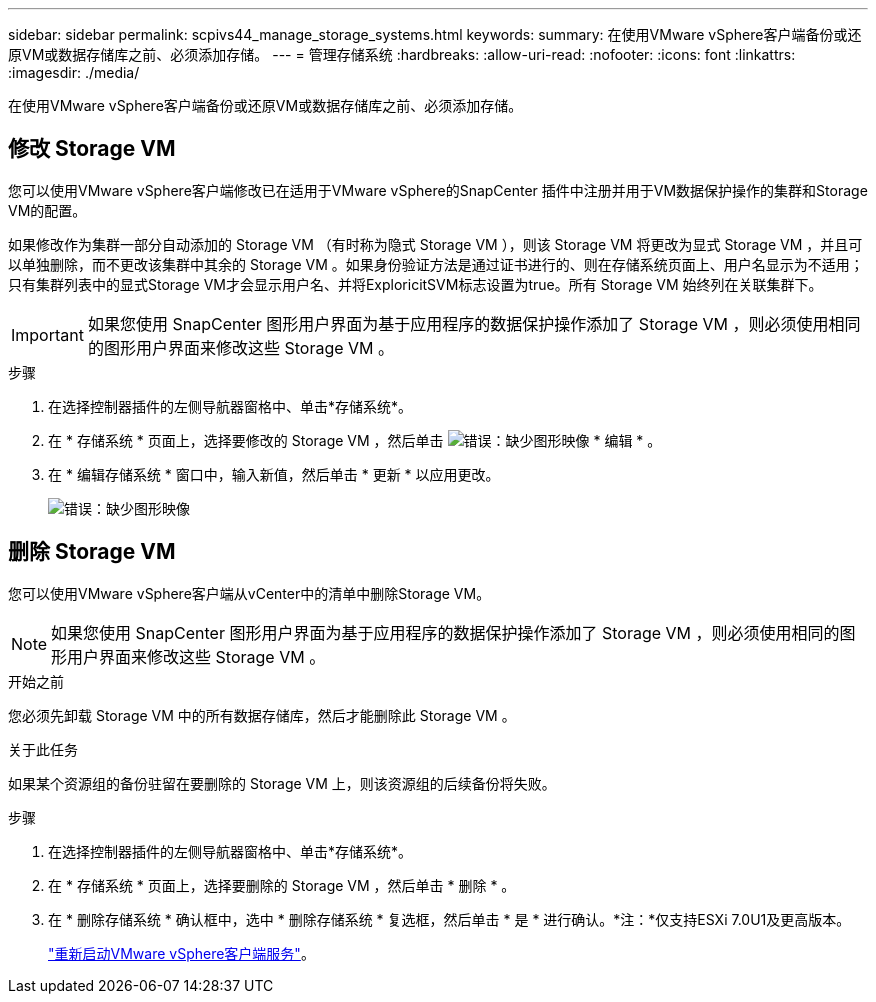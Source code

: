 ---
sidebar: sidebar 
permalink: scpivs44_manage_storage_systems.html 
keywords:  
summary: 在使用VMware vSphere客户端备份或还原VM或数据存储库之前、必须添加存储。 
---
= 管理存储系统
:hardbreaks:
:allow-uri-read: 
:nofooter: 
:icons: font
:linkattrs: 
:imagesdir: ./media/


[role="lead"]
在使用VMware vSphere客户端备份或还原VM或数据存储库之前、必须添加存储。



== 修改 Storage VM

您可以使用VMware vSphere客户端修改已在适用于VMware vSphere的SnapCenter 插件中注册并用于VM数据保护操作的集群和Storage VM的配置。

如果修改作为集群一部分自动添加的 Storage VM （有时称为隐式 Storage VM ），则该 Storage VM 将更改为显式 Storage VM ，并且可以单独删除，而不更改该集群中其余的 Storage VM 。如果身份验证方法是通过证书进行的、则在存储系统页面上、用户名显示为不适用；只有集群列表中的显式Storage VM才会显示用户名、并将ExploricitSVM标志设置为true。所有 Storage VM 始终列在关联集群下。


IMPORTANT: 如果您使用 SnapCenter 图形用户界面为基于应用程序的数据保护操作添加了 Storage VM ，则必须使用相同的图形用户界面来修改这些 Storage VM 。

.步骤
. 在选择控制器插件的左侧导航器窗格中、单击*存储系统*。
. 在 * 存储系统 * 页面上，选择要修改的 Storage VM ，然后单击 image:scpivs44_image25.png["错误：缺少图形映像"] * 编辑 * 。
. 在 * 编辑存储系统 * 窗口中，输入新值，然后单击 * 更新 * 以应用更改。
+
image:scpivs44_image43.png["错误：缺少图形映像"]





== 删除 Storage VM

您可以使用VMware vSphere客户端从vCenter中的清单中删除Storage VM。


NOTE: 如果您使用 SnapCenter 图形用户界面为基于应用程序的数据保护操作添加了 Storage VM ，则必须使用相同的图形用户界面来修改这些 Storage VM 。

.开始之前
您必须先卸载 Storage VM 中的所有数据存储库，然后才能删除此 Storage VM 。

.关于此任务
如果某个资源组的备份驻留在要删除的 Storage VM 上，则该资源组的后续备份将失败。

.步骤
. 在选择控制器插件的左侧导航器窗格中、单击*存储系统*。
. 在 * 存储系统 * 页面上，选择要删除的 Storage VM ，然后单击 * 删除 * 。
. 在 * 删除存储系统 * 确认框中，选中 * 删除存储系统 * 复选框，然后单击 * 是 * 进行确认。*注：*仅支持ESXi 7.0U1及更高版本。
+
link:scpivs44_manage_the_vmware_vsphere_web_client_service.html["重新启动VMware vSphere客户端服务"]。


